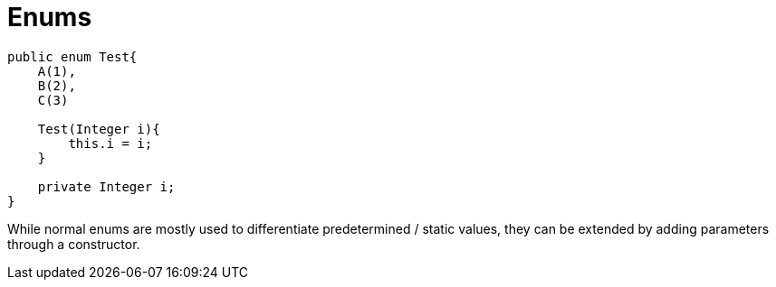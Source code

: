 # Enums

```java	

public enum Test{
    A(1),
    B(2),
    C(3)

    Test(Integer i){
        this.i = i;
    }

    private Integer i;
}

```
While normal enums are mostly used to differentiate predetermined / static values, they can be extended by adding parameters through a constructor. 